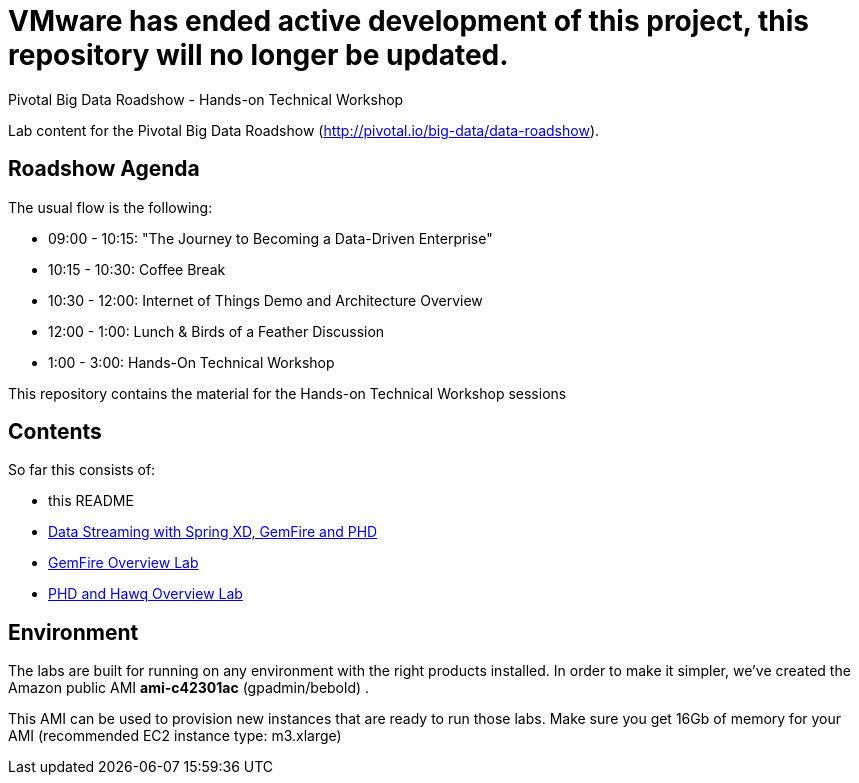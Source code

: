 = VMware has ended active development of this project, this repository will no longer be updated.

Pivotal Big Data Roadshow  - Hands-on Technical Workshop

Lab content for the Pivotal Big Data Roadshow (http://pivotal.io/big-data/data-roadshow).

== Roadshow Agenda 

The usual flow is the following:

- 09:00 - 10:15: "The Journey to Becoming a Data-Driven Enterprise"
- 10:15 - 10:30: Coffee Break
- 10:30 - 12:00: Internet of Things Demo and Architecture Overview
- 12:00 - 1:00:  Lunch & Birds of a Feather Discussion
- 1:00  - 3:00:  Hands-On Technical Workshop

This repository contains the material for the Hands-on Technical Workshop sessions

== Contents

So far this consists of:

* this README
* link:labs/springxd[Data Streaming with Spring XD, GemFire and PHD]
* link:labs/gemfire[GemFire Overview Lab] 
* link:labs/phd-hawq[PHD and Hawq Overview Lab]

== Environment

The labs are built for running on any environment with the right products installed.  
In order to make it simpler, we've created the Amazon public AMI *ami-c42301ac* (gpadmin/bebold) . 


This AMI can be used to provision new instances that are ready to run those labs. Make sure you get 16Gb of memory for your AMI (recommended EC2 instance type: m3.xlarge) 
 
